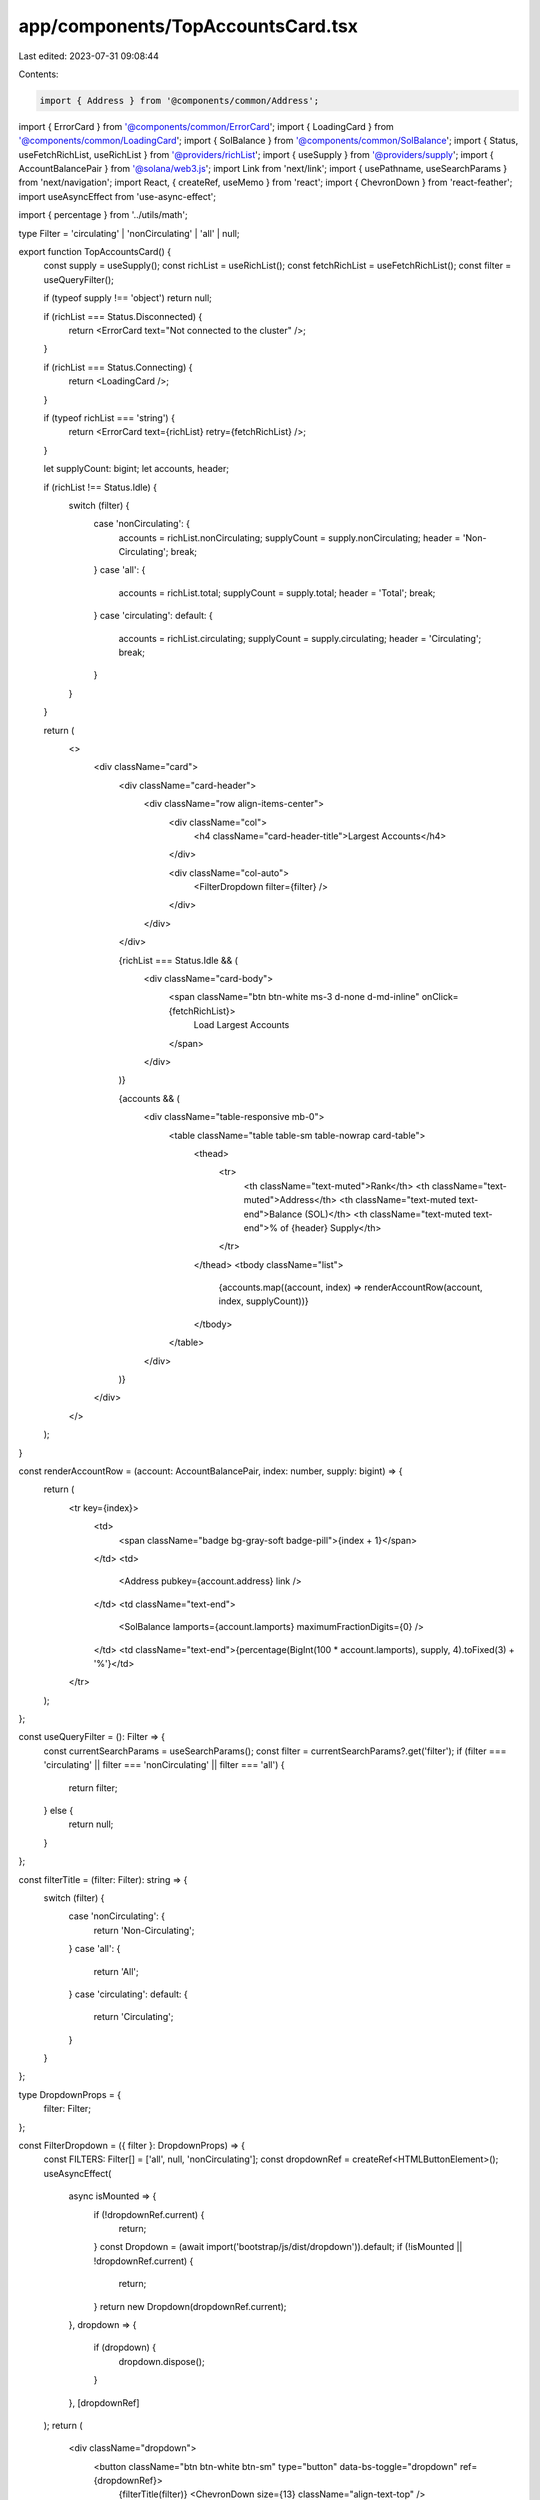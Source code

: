 app/components/TopAccountsCard.tsx
==================================

Last edited: 2023-07-31 09:08:44

Contents:

.. code-block:: tsx

    import { Address } from '@components/common/Address';
import { ErrorCard } from '@components/common/ErrorCard';
import { LoadingCard } from '@components/common/LoadingCard';
import { SolBalance } from '@components/common/SolBalance';
import { Status, useFetchRichList, useRichList } from '@providers/richList';
import { useSupply } from '@providers/supply';
import { AccountBalancePair } from '@solana/web3.js';
import Link from 'next/link';
import { usePathname, useSearchParams } from 'next/navigation';
import React, { createRef, useMemo } from 'react';
import { ChevronDown } from 'react-feather';
import useAsyncEffect from 'use-async-effect';

import { percentage } from '../utils/math';

type Filter = 'circulating' | 'nonCirculating' | 'all' | null;

export function TopAccountsCard() {
    const supply = useSupply();
    const richList = useRichList();
    const fetchRichList = useFetchRichList();
    const filter = useQueryFilter();

    if (typeof supply !== 'object') return null;

    if (richList === Status.Disconnected) {
        return <ErrorCard text="Not connected to the cluster" />;
    }

    if (richList === Status.Connecting) {
        return <LoadingCard />;
    }

    if (typeof richList === 'string') {
        return <ErrorCard text={richList} retry={fetchRichList} />;
    }

    let supplyCount: bigint;
    let accounts, header;

    if (richList !== Status.Idle) {
        switch (filter) {
            case 'nonCirculating': {
                accounts = richList.nonCirculating;
                supplyCount = supply.nonCirculating;
                header = 'Non-Circulating';
                break;
            }
            case 'all': {
                accounts = richList.total;
                supplyCount = supply.total;
                header = 'Total';
                break;
            }
            case 'circulating':
            default: {
                accounts = richList.circulating;
                supplyCount = supply.circulating;
                header = 'Circulating';
                break;
            }
        }
    }

    return (
        <>
            <div className="card">
                <div className="card-header">
                    <div className="row align-items-center">
                        <div className="col">
                            <h4 className="card-header-title">Largest Accounts</h4>
                        </div>

                        <div className="col-auto">
                            <FilterDropdown filter={filter} />
                        </div>
                    </div>
                </div>

                {richList === Status.Idle && (
                    <div className="card-body">
                        <span className="btn btn-white ms-3 d-none d-md-inline" onClick={fetchRichList}>
                            Load Largest Accounts
                        </span>
                    </div>
                )}

                {accounts && (
                    <div className="table-responsive mb-0">
                        <table className="table table-sm table-nowrap card-table">
                            <thead>
                                <tr>
                                    <th className="text-muted">Rank</th>
                                    <th className="text-muted">Address</th>
                                    <th className="text-muted text-end">Balance (SOL)</th>
                                    <th className="text-muted text-end">% of {header} Supply</th>
                                </tr>
                            </thead>
                            <tbody className="list">
                                {accounts.map((account, index) => renderAccountRow(account, index, supplyCount))}
                            </tbody>
                        </table>
                    </div>
                )}
            </div>
        </>
    );
}

const renderAccountRow = (account: AccountBalancePair, index: number, supply: bigint) => {
    return (
        <tr key={index}>
            <td>
                <span className="badge bg-gray-soft badge-pill">{index + 1}</span>
            </td>
            <td>
                <Address pubkey={account.address} link />
            </td>
            <td className="text-end">
                <SolBalance lamports={account.lamports} maximumFractionDigits={0} />
            </td>
            <td className="text-end">{percentage(BigInt(100 * account.lamports), supply, 4).toFixed(3) + '%'}</td>
        </tr>
    );
};

const useQueryFilter = (): Filter => {
    const currentSearchParams = useSearchParams();
    const filter = currentSearchParams?.get('filter');
    if (filter === 'circulating' || filter === 'nonCirculating' || filter === 'all') {
        return filter;
    } else {
        return null;
    }
};

const filterTitle = (filter: Filter): string => {
    switch (filter) {
        case 'nonCirculating': {
            return 'Non-Circulating';
        }
        case 'all': {
            return 'All';
        }
        case 'circulating':
        default: {
            return 'Circulating';
        }
    }
};

type DropdownProps = {
    filter: Filter;
};

const FilterDropdown = ({ filter }: DropdownProps) => {
    const FILTERS: Filter[] = ['all', null, 'nonCirculating'];
    const dropdownRef = createRef<HTMLButtonElement>();
    useAsyncEffect(
        async isMounted => {
            if (!dropdownRef.current) {
                return;
            }
            const Dropdown = (await import('bootstrap/js/dist/dropdown')).default;
            if (!isMounted || !dropdownRef.current) {
                return;
            }
            return new Dropdown(dropdownRef.current);
        },
        dropdown => {
            if (dropdown) {
                dropdown.dispose();
            }
        },
        [dropdownRef]
    );
    return (
        <div className="dropdown">
            <button className="btn btn-white btn-sm" type="button" data-bs-toggle="dropdown" ref={dropdownRef}>
                {filterTitle(filter)} <ChevronDown size={13} className="align-text-top" />
            </button>
            <div className="dropdown-menu-end dropdown-menu">
                {FILTERS.map(filterOption => (
                    <FilterLink currentFilter={filter} filterOption={filterOption} key={filterOption} />
                ))}
            </div>
        </div>
    );
};

function FilterLink({ currentFilter, filterOption }: { currentFilter: Filter; filterOption: Filter }) {
    const currentPathname = usePathname();
    const currentSearchParams = useSearchParams();
    const href = useMemo(() => {
        const params = new URLSearchParams(currentSearchParams?.toString());
        if (filterOption === null) {
            params.delete('filter');
        } else {
            params.set('filter', filterOption);
        }
        const queryString = params.toString();
        return `${currentPathname}${queryString ? `?${queryString}` : ''}`;
    }, [currentPathname, currentSearchParams, filterOption]);
    return (
        <Link
            key={filterOption || 'null'}
            href={href}
            className={`dropdown-item${filterOption === currentFilter ? ' active' : ''}`}
        >
            {filterTitle(filterOption)}
        </Link>
    );
}



